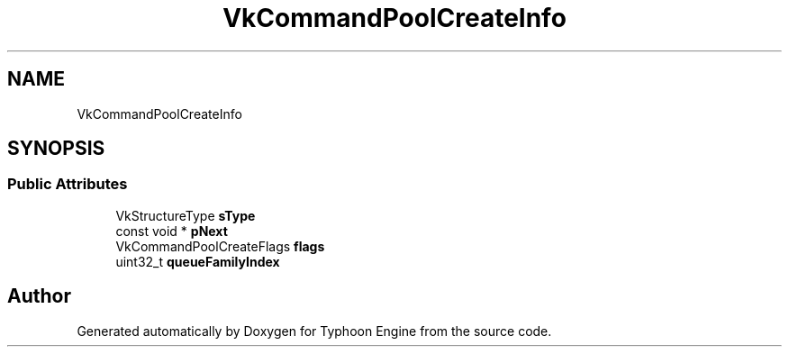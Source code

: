 .TH "VkCommandPoolCreateInfo" 3 "Sat Jul 20 2019" "Version 0.1" "Typhoon Engine" \" -*- nroff -*-
.ad l
.nh
.SH NAME
VkCommandPoolCreateInfo
.SH SYNOPSIS
.br
.PP
.SS "Public Attributes"

.in +1c
.ti -1c
.RI "VkStructureType \fBsType\fP"
.br
.ti -1c
.RI "const void * \fBpNext\fP"
.br
.ti -1c
.RI "VkCommandPoolCreateFlags \fBflags\fP"
.br
.ti -1c
.RI "uint32_t \fBqueueFamilyIndex\fP"
.br
.in -1c

.SH "Author"
.PP 
Generated automatically by Doxygen for Typhoon Engine from the source code\&.
